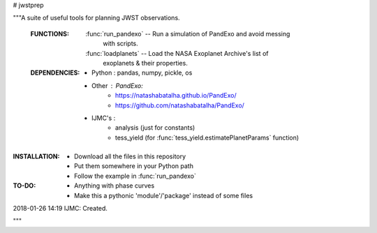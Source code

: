 # jwstprep

"""A suite of useful tools for planning JWST observations.

 :FUNCTIONS:

  :func:`run_pandexo` -- Run a simulation of PandExo and avoid messing
                         with scripts.

  :func:`loadplanets` -- Load the NASA Exoplanet Archive's list of
                         exoplanets & their properties.

 :DEPENDENCIES:

  - Python : pandas, numpy, pickle, os

  - Other : PandExo:
            - https://natashabatalha.github.io/PandExo/
            - https://github.com/natashabatalha/PandExo/

  - IJMC's :
           - analysis (just for constants)
           - tess_yield (for :func:`tess_yield.estimatePlanetParams` function)

:INSTALLATION:
  - Download all the files in this repository 
  - Put them somewhere in your Python path
  - Follow the example in :func:`run_pandexo`

:TO-DO:
  - Anything with phase curves
  - Make this a pythonic 'module'/'package' instead of some files
  
  

2018-01-26 14:19 IJMC: Created.

"""
